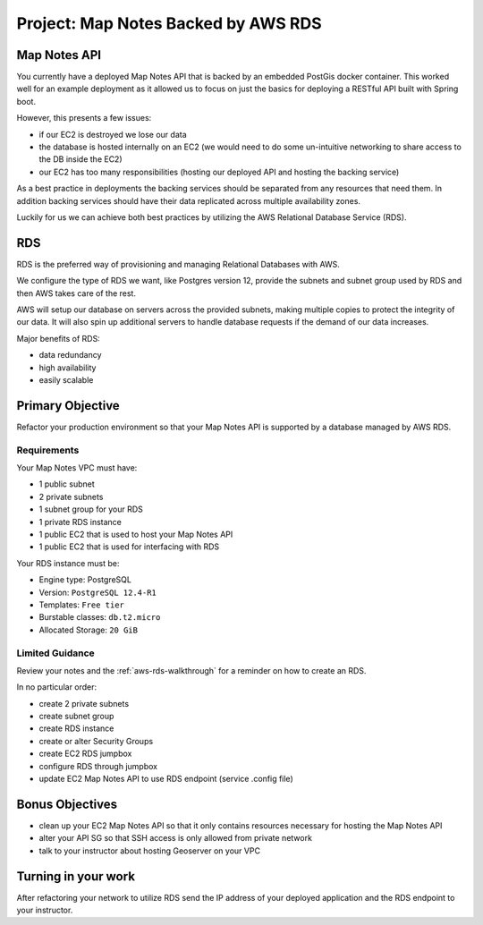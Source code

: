 .. _project_deploy-mapnotes-rds:

====================================
Project: Map Notes Backed by AWS RDS
====================================

Map Notes API
=============

You currently have a deployed Map Notes API that is backed by an embedded PostGis docker container. This worked well for an example deployment as it allowed us to focus on just the basics for deploying a RESTful API built with Spring boot.

However, this presents a few issues:

- if our EC2 is destroyed we lose our data
- the database is hosted internally on an EC2 (we would need to do some un-intuitive networking to share access to the DB inside the EC2)
- our EC2 has too many responsibilities (hosting our deployed API and hosting the backing service)

As a best practice in deployments the backing services should be separated from any resources that need them. In addition backing services should have their data replicated across multiple availability zones.

Luckily for us we can achieve both best practices by utilizing the AWS Relational Database Service (RDS).

RDS
===

RDS is the preferred way of provisioning and managing Relational Databases with AWS. 

We configure the type of RDS we want, like Postgres version 12, provide the subnets and subnet group used by RDS and then AWS takes care of the rest. 

AWS will setup our database on servers across the provided subnets, making multiple copies to protect the integrity of our data. It will also spin up additional servers to handle database requests if the demand of our data increases.

Major benefits of RDS:

- data redundancy
- high availability
- easily scalable

Primary Objective
=================

Refactor your production environment so that your Map Notes API is supported by a database managed by AWS RDS.

Requirements
------------

Your Map Notes VPC must have:

- 1 public subnet
- 2 private subnets
- 1 subnet group for your RDS
- 1 private RDS instance
- 1 public EC2 that is used to host your Map Notes API
- 1 public EC2 that is used for interfacing with RDS

Your RDS instance must be:

- Engine type: PostgreSQL
- Version: ``PostgreSQL 12.4-R1``
- Templates: ``Free tier``
- Burstable classes: ``db.t2.micro``
- Allocated Storage: ``20 GiB``

Limited Guidance
----------------

Review your notes and the :ref:`aws-rds-walkthrough` for a reminder on how to create an RDS.

In no particular order:

- create 2 private subnets
- create subnet group
- create RDS instance
- create or alter Security Groups
- create EC2 RDS jumpbox
- configure RDS through jumpbox
- update EC2 Map Notes API to use RDS endpoint (service .config file)

Bonus Objectives
================

- clean up your EC2 Map Notes API so that it only contains resources necessary for hosting the Map Notes API
- alter your API SG so that SSH access is only allowed from private network
- talk to your instructor about hosting Geoserver on your VPC

Turning in your work
====================

After refactoring your network to utilize RDS send the IP address of your deployed application and the RDS endpoint to your instructor.